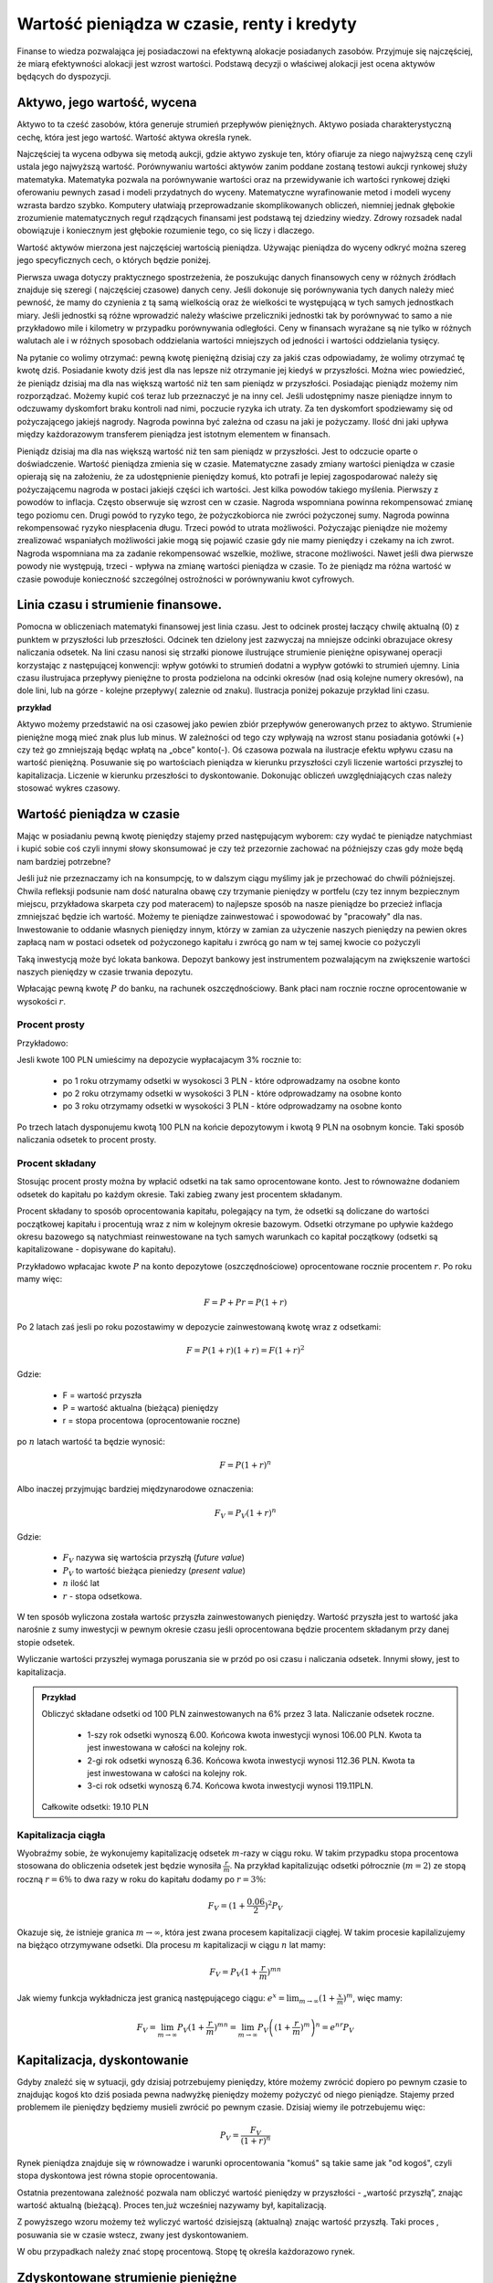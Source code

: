 Wartość pieniądza w czasie, renty i kredyty
===========================================




Finanse to wiedza pozwalająca jej posiadaczowi na efektywną alokacje
posiadanych zasobów. Przyjmuje się najczęściej, że miarą efektywności
alokacji jest wzrost wartości. Podstawą decyzji o właściwej alokacji
jest ocena aktywów będących do dyspozycji.


Aktywo, jego wartość, wycena
----------------------------


Aktywo to ta cześć zasobów, która generuje strumień przepływów
pieniężnych.  Aktywo posiada charakterystyczną cechę, która jest jego
wartość.  Wartość aktywa określa rynek.

Najczęściej ta wycena odbywa się metodą aukcji, gdzie aktywo zyskuje
ten, który ofiaruje za niego najwyższą cenę czyli ustala jego
najwyższą wartość.  Porównywaniu wartości aktywów zanim poddane
zostaną testowi aukcji rynkowej służy matematyka. Matematyka pozwala
na porównywanie wartości oraz na przewidywanie ich wartości rynkowej
dzięki oferowaniu pewnych zasad i modeli przydatnych do
wyceny. Matematyczne wyrafinowanie metod i modeli wyceny wzrasta
bardzo szybko. Komputery ułatwiają przeprowadzanie skomplikowanych
obliczeń, niemniej jednak głębokie zrozumienie matematycznych reguł
rządzących finansami jest podstawą tej dziedziny wiedzy. Zdrowy
rozsadek nadal obowiązuje i koniecznym jest głębokie rozumienie tego,
co się liczy i dlaczego.

Wartość aktywów mierzona jest najczęściej wartością
pieniądza. Używając pieniądza do wyceny odkryć można szereg jego
specyficznych cech, o których będzie poniżej.

Pierwsza uwaga dotyczy praktycznego spostrzeżenia, że poszukując
danych finansowych ceny w różnych źródłach znajduje się szeregi (
najczęściej czasowe) danych ceny.  Jeśli dokonuje się porównywania
tych danych należy mieć pewność, że mamy do czynienia z tą samą
wielkością oraz że wielkości te występującą w tych samych jednostkach
miary. Jeśli jednostki są różne wprowadzić należy właściwe
przeliczniki jednostki tak by porównywać to samo a nie przykładowo
mile i kilometry w przypadku porównywania odległości. Ceny w finansach
wyrażane są nie tylko w różnych walutach ale i w różnych sposobach
oddzielania wartości mniejszych od jedności i wartości oddzielania
tysięcy.


Na pytanie co wolimy otrzymać: pewną kwotę pieniężną dzisiaj czy za
jakiś czas odpowiadamy, że wolimy otrzymać tę kwotę dziś. Posiadanie
kwoty dziś jest dla nas lepsze niż otrzymanie jej kiedyś w
przyszłości. Można wiec powiedzieć, że pieniądz dzisiaj ma dla nas
większą wartość niż ten sam pieniądz w przyszłości.  Posiadając
pieniądz możemy nim rozporządzać. Możemy kupić coś teraz lub
przeznaczyć je na inny cel. Jeśli udostępnimy nasze pieniądze innym to
odczuwamy dyskomfort braku kontroli nad nimi, poczucie ryzyka ich
utraty. Za ten dyskomfort spodziewamy się od pożyczającego jakiejś
nagrody. Nagroda powinna być zależna od czasu na jaki je pożyczamy.
Ilość dni jaki upływa między każdorazowym transferem pieniądza jest
istotnym elementem w finansach.



Pieniądz dzisiaj ma dla nas większą wartość niż ten sam pieniądz w
przyszłości.  Jest to odczucie oparte o doświadczenie. Wartość
pieniądza zmienia się w czasie.  Matematyczne zasady zmiany wartości
pieniądza w czasie opierają się na założeniu, że za udostępnienie
pieniędzy komuś, kto potrafi je lepiej zagospodarować należy się
pożyczającemu nagroda w postaci jakiejś części ich wartości. Jest
kilka powodów takiego myślenia.  Pierwszy z powodów to
inflacja. Często obserwuje się wzrost cen w czasie. Nagroda wspomniana
powinna rekompensować zmianę tego poziomu cen. Drugi powód to ryzyko
tego, że pożyczkobiorca nie zwróci pożyczonej sumy.  Nagroda powinna
rekompensować ryzyko niespłacenia długu. Trzeci powód to utrata
możliwości. Pożyczając pieniądze nie możemy zrealizować wspaniałych
możliwości jakie mogą się pojawić czasie gdy nie mamy pieniędzy i
czekamy na ich zwrot. Nagroda wspomniana ma za zadanie rekompensować
wszelkie, możliwe, stracone możliwości. Nawet jeśli dwa pierwsze
powody nie występują, trzeci - wpływa na zmianę wartości pieniądza w
czasie.  To że pieniądz ma różna wartość w czasie powoduje konieczność
szczególnej ostrożności w porównywaniu kwot cyfrowych.



Linia czasu i strumienie finansowe.
-----------------------------------

Pomocna w obliczeniach matematyki finansowej jest linia czasu. Jest to
odcinek prostej łaczący chwilę aktualną (0) z punktem w przyszłości
lub przeszłości. Odcinek ten dzielony jest zazwyczaj na mniejsze
odcinki obrazujace okresy naliczania odsetek.  Na lini czasu nanosi
się strzałki pionowe ilustrujące strumienie pieniężne opisywanej
operacji korzystając z następującej konwencji: wpływ gotówki to
strumień dodatni a wypływ gotówki to strumień ujemny. Linia czasu
ilustrujaca przepływy pieniężne to prosta podzielona na odcinki
okresów (nad osią kolejne numery okresów), na dole lini, lub na
górze - kolejne przepływy( zaleznie od znaku). Ilustracja poniżej
pokazuje przykład lini czasu.

**przykład**

.. sagecellserver::

 cf = [(0,1.2),(1,2),(2,-1),(3,-1.2)]
 p = Graphics()
 for t,v in cf:
     p += arrow((t,0),(t,v))
 p    


Aktywo możemy przedstawić na osi czasowej jako pewien zbiór przepływów
generowanych przez to aktywo.  Strumienie pieniężne mogą mieć znak
plus lub minus. W zależności od tego czy wpływają na wzrost stanu
posiadania gotówki (+) czy też go zmniejszają będąc wpłatą na „obce”
konto(-).  Oś czasowa pozwala na ilustracje efektu wpływu czasu na
wartość pieniężną. Posuwanie się po wartościach pieniądza w kierunku
przyszłości czyli liczenie wartości przyszłej to
kapitalizacja. Liczenie w kierunku przeszłości to dyskontowanie.
Dokonując obliczeń uwzględniających czas należy stosować wykres
czasowy.



Wartość pieniądza w czasie
--------------------------

Mając w posiadaniu pewną kwotę pieniędzy stajemy przed następującym
wyborem: czy wydać te pieniądze natychmiast i kupić sobie coś czyli
innymi słowy skonsumować je czy też przezornie zachować na późniejszy
czas gdy może będą nam bardziej potrzebne?

Jeśli już nie przeznaczamy ich na konsumpcję, to w dalszym ciągu
myślimy jak je przechować do chwili późniejszej.  Chwila refleksji
podsunie nam dość naturalna obawę czy trzymanie pieniędzy w portfelu
(czy tez innym bezpiecznym miejscu, przykładowa skarpeta czy pod
materacem) to najlepsze sposób na nasze pieniądze bo przecież inflacja
zmniejszać będzie ich wartość. Możemy te pieniądze zainwestować i
spowodować by "pracowały" dla nas. Inwestowanie to oddanie własnych
pieniędzy innym, którzy w zamian za użyczenie naszych pieniędzy na
pewien okres zapłacą nam w postaci odsetek od pożyczonego kapitału i
zwrócą go nam w tej samej kwocie co pożyczyli

Taką inwestycją może być lokata bankowa. Depozyt bankowy jest
instrumentem pozwalającym na zwiększenie wartości naszych pieniędzy w
czasie trwania depozytu.

Wpłacając pewną kwotę :math:`P` do banku, na rachunek
oszczędnościowy. Bank płaci nam rocznie roczne oprocentowanie w
wysokości :math:`r`.



Procent prosty
~~~~~~~~~~~~~~

Przykładowo:

Jesli kwote 100 PLN umieścimy na depozycie wypłacajacym 3% rocznie  to:

 - po 1 roku otrzymamy odsetki w wysokosci 3 PLN - które odprowadzamy
   na osobne konto
 - po 2 roku otrzymamy odsetki w wysokości 3 PLN - które odprowadzamy
   na osobne konto
 - po 3 roku otrzymamy odsetki w wysokości 3 PLN - które odprowadzamy
   na osobne konto

Po trzech latach dysponujemu kwotą 100 PLN na końcie depozytowym i
kwotą 9 PLN na osobnym koncie.  Taki sposób naliczania odsetek to
procent prosty.
 

Procent składany
~~~~~~~~~~~~~~~~

Stosując procent prosty można by wpłacić odsetki na tak samo
oprocentowane konto. Jest to równoważne dodaniem odsetek do kapitału
po każdym okresie. Taki zabieg zwany jest procentem składanym.

Procent składany to sposób oprocentowania kapitału, polegający na tym,
że odsetki są doliczane do wartości początkowej kapitału i procentują
wraz z nim w kolejnym okresie bazowym. Odsetki otrzymane po upływie
każdego okresu bazowego są natychmiast reinwestowane na tych samych
warunkach co kapitał początkowy (odsetki są kapitalizowane -
dopisywane do kapitału).

Przykładowo wpłacajac kwote :math:`P` na konto depozytowe
(oszczędnościowe) oprocentowane rocznie procentem :math:`r`.  Po roku
mamy więc:

.. math::

   F= P + Pr = P (1+r)

Po 2 latach zaś jesli po roku pozostawimy w depozycie zainwestowaną
kwotę wraz z odsetkami:

.. math::
  
   F = P(1+r)(1+r) = F (1+r)^2 


Gdzie:

 - F = wartość przyszła
 - P = wartość aktualna (bieżąca) pieniędzy
 - r = stopa procentowa (oprocentowanie roczne)

po :math:`n` latach wartość ta będzie wynosić:

.. math::

   F = P (1+r)^n

Albo inaczej przyjmując  bardziej międzynarodowe oznaczenia:

.. math::

    F_V=P_V(1+r)^n


Gdzie:

 * :math:`F_V` nazywa się  wartościa przyszłą (*future value*)
 * :math:`P_V` to wartość bieżąca  pieniedzy (*present value*)
 * :math:`n` ilość lat
 * :math:`r` - stopa  odsetkowa.

W ten sposób wyliczona została wartośc przyszła zainwestowanych
pieniędzy.  Wartość przyszła jest to wartość jaka narośnie z sumy
inwestycji w pewnym okresie czasu jeśli oprocentowana będzie procentem
składanym przy danej stopie odsetek.

 
Wyliczanie wartości przyszłej wymaga poruszania sie w przód po osi
czasu i naliczania odsetek. Innymi słowy, jest to kapitalizacja.

.. admonition:: Przykład 

   Obliczyć składane odsetki od 100 PLN zainwestowanych na 6% przez 3
   lata. Naliczanie odsetek roczne.

    - 1-szy rok odsetki wynoszą 6.00. Końcowa kwota inwestycji wynosi
      106.00 PLN. Kwota ta jest inwestowana w całości na kolejny rok.
    - 2-gi rok odsetki wynoszą 6.36. Końcowa kwota inwestycji wynosi
      112.36 PLN. Kwota ta jest inwestowana w całości na kolejny rok.
    - 3-ci rok odsetki wynoszą 6.74. Końcowa kwota inwestycji wynosi
      119.11PLN.

   Całkowite odsetki: 19.10 PLN


Kapitalizacja ciągła
~~~~~~~~~~~~~~~~~~~~

Wyobraźmy sobie, że wykonujemy kapitalizację odsetek :math:`m`-razy w
ciągu roku. W takim przypadku stopa procentowa stosowana do obliczenia
odsetek jest będzie wynosiła :math:`\frac{r}{m}`. Na przykład
kapitalizując odsetki półrocznie (:math:`m=2`) ze stopą roczną
:math:`r=6\%` to dwa razy w roku do kapitału dodamy po :math:`r=3\%`:

.. math:: 
   
   F_V = ( 1 + \frac{0.06}{2} )^2 P_V


Okazuje się, że istnieje granica :math:`m\to\infty`, która jest zwana
procesem kapitalizacji ciągłej. W takim procesie kapilalizujemy na
biężąco otrzymywane odsetki. Dla procesu :math:`m` kapitalizacji w
ciągu :math:`n` lat mamy:


.. math::

   F_V = P_V (1+\frac{r}{m})^{m n}   

Jak wiemy funkcja wykładnicza jest granicą następującego ciągu:
:math:`e^x = \lim_{m\to\infty}(1+\frac{x}{m})^m`, więc mamy:


.. math::

   F_V = \lim_{m\to\infty} P_V (1+\frac{r}{m})^{m n} = \lim_{m\to\infty} P_V \left( (1+\frac{r}{m})^m \right)^n = e^{n r} P_V  







Kapitalizacja, dyskontowanie
----------------------------

Gdyby znaleźć się w sytuacji, gdy dzisiaj potrzebujemy pieniędzy,
które możemy zwrócić dopiero po pewnym czasie to znajdując kogoś kto
dziś posiada pewna nadwyżkę pieniędzy możemy pożyczyć od niego
pieniądze. Stajemy przed problemem ile pieniędzy będziemy musieli
zwrócić po pewnym czasie. Dzisiaj wiemy ile potrzebujemu więc:

.. math::

   P_V= \frac{F_V}{(1+r)^n}


Rynek pieniądza znajduje się w równowadze i warunki oprocentowania
"komuś" są takie same jak "od kogoś", czyli stopa dyskontowa jest
równa stopie oprocentowania.

Ostatnia prezentowana zależność pozwala nam obliczyć wartość pieniędzy
w przyszłości - „wartość przyszłą”, znając wartość aktualną
(bieżącą). Proces ten,już wcześniej nazywamy był, kapitalizacją.

Z powyższego wzoru możemy też wyliczyć wartość dzisiejszą (aktualną)
znając wartość przyszłą. Taki proces , posuwania sie w czasie wstecz, zwany jest dyskontowaniem. 

W obu przypadkach należy znać stopę procentową. Stopę tę określa
każdorazowo rynek.
 






Zdyskontowane strumienie pieniężne
----------------------------------


Jeśli nabywamy jakiś instrument finansowy to instrument ten generuje
przepływy finansowe. Przepływy mogą być

 - wypływem na nabycie instrumentu
 - wpływem do inwestora w postaci odsetek lub dywidendy albo końcowej
   wypłaty pieniężnej (zwrot zaciągniętej pożyczki albo wpływ ze
   sprzedaży akcji)

Ponieważ przepływy są odległe od siebie w czasie ich dzisiejsza
wartość musimy obliczyć uwzględniając wartość pieniądza w czasie.


Dyskontowanie przepływów to wyrażanie ich w pieniądzu z okresu
bieżącego czyli wartości aktualnej.

.. math:: 

   P_V =\sum_{i=1}^n P_V(D_i),


gdzie :math:`PV(D_i)` to wartość zaktualizowana przepływu :math:`D_i`.
W przypadku stałych wartości płatności w czasie wzór ten przybierze
postać:

.. math::  

   P_o=\sum\limits_{i=1}^n\frac{D}{(1+r)^i}







Stopa nominalna i efektywna
---------------------------

Nominalna stopa procentowa oznacza stopę procentową obliczoną przy
zastosowaniu procentu prostego. Natomiast efektywna stopa procentowa
określa rzeczywiste oprocentowanie kapitału wynikające z zastosowania
nominalnej stopy procentowej oraz sposobu kapitalizowania odsetek.

Jeżeli odsetki są kapitalizowane raz do roku, to efektywna roczna
stopa procentowa będzie równa nominalnej rocznej stopie
procentowej. Natomiast jeśli odsetki będą kapitalizowane częściej niż
raz do roku, to efektywna roczna stopa procentowa będzie wyższa niż
nominalna roczna stopa procentowa.

Stopa procentowa w jednym okresie bazowym określona jest wzorem:

.. math::

   r =\frac{r_{NRSP}}{n}

gdzie:

 - :math:`r`- stopa procentowa za jeden okres bazowy,
 - :math:`r_{NRSP}` - nominalna roczna stopa procentowa,
 - :math:`n` - liczba okresów bazowych w roku.

Wzór na efektywną roczną stopę procentową ma postać:

.. math::

   r_{ERSP}={(1+r)^n}-1,

lub też

.. math::

   r_{ERSP}={(1+\frac{r_{NRSP}}{n})^n}-1

gdzie:

 - :math:`r_{ERSP}` - efektywna roczna stopa procentowa,
 - :math:`r_{NRSP}` - nominalna roczna stopa procentowa,
 - :math:`r` - stopa procentowa za jeden okres bazowy,
 - :math:`n` - liczba kapitalizacji w roku (liczba okresów bazowych w roku).

Innymi słowy; Jeśli naliczanie odsetek ma miejsce m razy w roku
i na koniec roku n będzie mn płatności odsetek to

.. math:: 

   F_V=P_V(1+\frac{r}{m})^{nm}

czyli przy jednokrotnym  naliczaniu odsetek w roku  wzrost kapitału w ciągu roku bedzie równy

.. math:: r_w=(1+r)

przy półrocznym naliczaniu;

.. math:: 

   r_{wf}=(1+\frac{r}{2})^2

przy naliczaniu kwartalnym

.. math:: 

   r_w=(1+\frac{r}{4})^4

przy naliczaniu miesięcznym

.. math:: 

   r_w=(1+\frac{r}{12})^{12}

a przy naliczaniu dziennym

.. math::

   r_w=(1+\frac{r}{365})^{365}

gdzie:

 - :math:`r_w` - zannualizowany współczynnik wzrostu kapitału.

Czyli  częstsze naliczanie odsetek jest korzystne dla właściciela depozytu.

W sytuacji gdy liczba okresów bazowych n dąży do nieskończoności mamy
do czynienia z kapitalizacją ciągłą. Wzór na efektywną roczną stopę
procentową przy zastosowaniu ciągłej kapitalizacji odsetek przyjmuje
postać:

.. math::

   r_{ERSPC}=(e^r_{NRSP})-1

gdzie:
 
 - :math:`r_{ERSPC}` - efektywna roczna stopa procentowa przy ciągłej kapitalizacji  odsetek,
 - :math:`r_{NRSP}` - nominalna roczna stopa procentowa,
 - :math:`e` -podstawa logarytmu naturalnego.



.. admonition:: Poeksperymentuj z komputerem!

 Wyobraźmy sobie, że mamy depozyt na kwotę :math:`100` na
 oprocentowaniu na pewną stopę :math:`r`. Zbadaj ile będziemy mieli na
 depozycie środków po np. :math:`4` latach w przypadku:

 - kapitalizacji rocznej,
 - kapitalizacji miesięcznej,
 - kapitalizacji ciągłej.

 Na wykresie kolorem czerwonym zaznaczona jest kapitalizacja ciągła,
 zielone punkty to kapilalizacja roczna. Można też zwiększyć częstość
 kapitalizacji depozytu zmieniąc parametr "liczba kapitalizacji w
 miesiącu". Pod wykresem pokazana jest nominalna wartość końcowego
 kapitału w obu procesach i ich względna różnica.
 
.. sagecellserver::
   :linked: false

   var('x')
   @interact
   def _(years=slider(range(1,30),default=4,label='Lata'),rate=slider(0,100,1,default=27,label='stopa roczna (%)'),N=slider(range(1,30),default=1,label='liczba kapitalizacji w roku')):

	    pkts = [(float(i)/N,100*(1+(rate/(N))/100.)^i) for i in range(years*N+1)]
	    plt = line(pkts,color='green',marker='o')
	    plt += plot(100*exp(x*rate/100.),(x,0,years),color='red')
	    sd,sc = pkts[-1][1],100*exp(years*rate/100.)
	    print sd,sc,round((sc-sd)/((sc+sd)*0.5)*100,2),"%"
	    plt.show(figsize=(6,2))





Sposoby  oceny efektywności  aktywa 
-----------------------------------

Dyskontowanie strumieni pieniężnych pozwala na porównanie różnych
przepływów pieniężnych poprzez sprowadzenie ich do porównania ich
wartości w tym samym punkcie czasu.  Dyskontowanie pozwala na
mierzenie efektywności alokacji.


Wartość bieżąca netto
~~~~~~~~~~~~~~~~~~~~~

Jest to wielkość pozwalająca na ocenę efektywności inwestycji.  W
chwili :math:`t = 0` nabywamy aktywo. Nabycie to ujemny przepływ
finansowy w chwili t=0 często ten przepływ nazywamy kosztem
inwestycji.

Wartość bieżącą netto wyliczamy odejmując od przyszłych wpływów
finansowych dzisiejsze koszty inwestycji np. nabycie instrumentu:

.. math::

   NPV=\sum_{t=1}^n\frac{D_t}{(1+r)^t}-I_0


gdzie:

 * :math:`NPV` - wartość bieżąca netto,
 * :math:`D_t` - przepływy gotówkowe w okresie t,
 * :math:`r` - stopa dyskonta,
 * :math:`I_0` - nakłady początkowe,
 * :math:`t` - kolejne okresy (najczęściej lata) inwestycji

Generalnie wartość bieżąca netto to różnica zdyskontowanych wpływów
(ze znakiem :math:`+`) i wypływów (ze znakiem :math:`-`) finansowych
generowanych przez inwestycje.  

Jeśli NPV jest mniejsze od zera to inwestycja jest niekorzystna.



IRR czyli wewnętrzna stopa zwrotu
~~~~~~~~~~~~~~~~~~~~~~~~~~~~~~~~~

Wartość NPV zależy od stopy procentowej. Wyobraźmy sobie sytuację w
której inwestujemy w pewny biznes środki z kredytu na pięć lat. Biznes
ten przyniesie zysk już za rok - pewnej stałej wartości nominalnej,
tak, że NPV jest dodatnie i wyjdziemy na swoje. Jednak jeśli stopa
procentowa wzrośnie, to może się okazać że kredyt będzie nasz
kosztował więcej niż zysk z inwestycji. W finansach stosuje się
pojęcie wewnętrzej stopy zwrotu (ang. IRR). Z definicji jest to taka
stopa przy której :math:`NVP=0`. Obliczenie IRR sprowadza się
matematycznie do znalezienia miejsca zerowego wielomianu. Jak
rozwiązań :math:`NPV=0` może być wiele, ale w tym przypadku interesuje
nas najmniejsze dodatnie miejsce zerowe. Ponieważ mamy do czynienia z
wielomianem rzędu większego od czterech do rozwiązywania stosujemy
metody przybliżone.


Obliczanie  wartości pieniadza w czasie
---------------------------------------

Poniżej pokazane będą dwa przykłady obliczeń z tego zakresu. Nie
wymagają bardzo użycia bardzo skomplikowanych metod obliczeń ale mają
za zadanie pokazać specyfikę tego rodzaju obliczeń i przydatność w tym
celu komputera oraz wymaganych na wielu egzaminach zawodowych
umiejętności posługiwania sie kalkulatorem finansowym, które to
urządzenie ma wbudowane możliwości liczenia szeregów geometrycznych i
jest niezwykle przydatne w finansach. Warto zapoznać sie z tym
urządzeniem i umieć dokonywać na nim różnych obliczeń.

Zgodnie z komunikatem nr 8 Komisji Egzaminacyjnej dla doradców
inwestycyjnych z dnia 22 lutego 2006 podczas egzaminów na doradców
finansowych mogą być używane jedynie kalkulatory rekomendowane przez
Komisję. Przykładowo kalkulatory finansowe HP 10BII oraz 12C Platinum
zostały dopuszczone do używania podczas egzaminów na doradców
inwestycyjnych.

.. admonition:: Przykład

 Jaka jest wartość aktualna (bieżąca) kwoty 1000 PLN którą otrzymamy
 za 15 lat jeśli dzisiaj oferują nam depozyt na 7% rocznie?
 
 Przewidywana cena samochodu za  siedem lat wynosi  40 000.
 
 a) Ile musisz odkładać  rocznie na konto oprocentowane 10% rocznie  by móc oszczędzić tę kwote przez  te  7 lat?
 
 b) Jeśli masz dzisiaj 15 000 na ten cel, to jaka musi być stopa zwrotu z tej , Twojej, inwestycji by  za 7 lat wyniosła ona   40 000?
 
Na pytania te mozna odpowiedzieć korzystając z  wyliczen matematyki finansowej w zakresie wartości pieniadza w czasie.
Kłopotem moze być wyliczenie sum wyrazów o dość wysokich potęgach, ale od czego jest kalkulator.
Można udzielić odpowiedzi korzystajac z akusza kalkulacyjnego, kodów pokazanych powyżej w Sage oraz wspomnianych kalkulatorów finansowych, gdzie te i podobne zagadnienie wylicza się bardzo prosto wprowadzajac wiadome w postaci danych, a to; stopy procentowej, raty spłaty, ilości spłat, wartości początkowej lub wartości końcowej i wyliczeniu brakującj a szukanej wielkości poprzez naciśnięcie odpowiedniego przycisku. 




Wartość pieniądza w czasie - uwagi podsumowujące
------------------------------------------------

Mówiąc o wartości pieniężnej  należy mieć na uwadze czas dla którego wartość ta jest określana. 
Czas bowiem zmienia wartość pieniędzy.
Uwagi końcowe:

* Porównując wartości pieniężne sprawdzić należy w jakich jednostkach są  podawane.
* Dwie wielkości  wartości pieniężnych mogą być porównywane ( w tym dodawane lub odejmowane) jeśli  dotyczą tego samego momentu czasu.
* Jeśli porównuje się  wartości monetarne w różnych momentach czasowych należy zastosować odpowiednie przeliczniki zwane dyskontowaniem lub kapitalizacją.
* Jeśli mamy dwie wartości monetarne :math:`X` i :math:`Y`, to:

  - Jeśli wartość :math:`X > Y` (lub :math:`X<Y`) w czasie :math:`t_1` to
    jest większa (lub odpowiednio mniejsza) w czasie :math:`t_2`.
  - Jeśli :math:`X =Y` w czasie :math:`t_1` to :math:`X` będzie
    równa :math:`Y` w każdym czasie :math:`t_2`.



Jak obliczyć ilość dni pomiędzy dwoma datami?
---------------------------------------------

Ilość dni jaki upływa między każdorazowym transferem pieniądza jest
istotnym elementem w finansach.

Ilość dni między datami 
~~~~~~~~~~~~~~~~~~~~~~~

Jedną z możliwości jest konwersja daty do ilości dni Juliańskch. Jest
to liczba dni, która upłynęła od 1 stycznia roku 4713 p.n.e., według
kalendarza juliańskiego. Metoda i algorytm jest opisana na stronach
Wikipedii: `Data Juliańska
<https://pl.wikipedia.org/wiki/Data_julia%C5%84ska>`_.



Większość systemów komputerowych ma wbudowaną funkcję pozwalającą na
obliczanie ilości dni pomiędzy dwoma datami. Na przykład w języku
python można wykorzystać moduł datetime w następujący sposób: 


.. sagecellserver::

   from datetime import date
   data1,data2 = (1980,10,31), (1989,5,1)
   print date(*data2)-date(*data1)

   


Wyliczmy jeszcze ile mamy dni pracujących począwszy od 1 października 2014 do
17 lutego 2015 - czyli w semestrze zimowym: 


.. sagecellserver::

    from datetime import date,timedelta
    data1,data2 = (2014,10,1), (2015,2,17)

    d = date(*data1)
    c=0

    while d<=date(*data2):
        if  d.weekday()<5:
            print d,d.strftime("%A")
        d += timedelta(days=int(1))
        c+=1
    print c


Ilość dni pracujących - dni roboczych ma istotne znaczenie dla różnych
obliczeń na rynkach finansowych. Dlatego umiejętność takich obliczeń
jest bardzo istotna.  Przy takich obliczeniach należy pamiętać o
różnych kulturach i różnych dniach świątecznych obowiązujących na
świecie jeśli nasze rozliczenia dotyczą różnych krajów.  Dla obliczeń
instrumentów finansowych przyjmuje się różne ilości dni w
roku. Długość roku kalendarzowego wymosi 365/366 dni. Taki rok
charakteryzuje pewne instrumenty szczególnie popularne na rynku
brytyjskim. Rok o długości 360 dni - to tzw. rok obrotowy
(:math:`12\times30` dni). Taka miara roku popularna jest na rynku
amerykańskim. Instrument finansowy posiada w swym opisie informacje
jaki format dni w roku jest stosowny dla tego instrumentu.


.. admonition:: Poeksperymentuj z komputerem!

   Ile wtorków będzie w tym semestrze?

.. sagecellserver::

   print "liczba wtorków:"


Standardy liczenia dni w praktyce finansowej
~~~~~~~~~~~~~~~~~~~~~~~~~~~~~~~~~~~~~~~~~~~~


W matematyce finansowej spotkać można kilka standardów na określanie
odległości w czasie.

1.  Dokładna liczba dni Przyjmuje się, że rok liczy 365/366 dni a
    ilość dni liczy sie przykładowo tak ja w powyżej pokazano. Każdy
    miesiąc ma tyle dni ile przewiduje kalendarz. Ilość lat określa
    się dzieląc ilość dni między datami przez ilość dni w roku.
2.  Zasada równych miesięcy. Według tej zasady rok liczy 360 dni i dzieli
    się na 12 miesięcy po 30 dni. Tzn. w lutym jest data 29luty oraz
    30luty.  A 31 nie występuje w żadnym miesiącu.  Zasada ta
    stosowana jest w 3 wersjach:
   
    A. Metoda Europejska - 12 miesięcy po 30 dni. 360 dni w roku.
       Metoda czasem nazywana 30/360.  W tej konwencji liczone są
       renty i spłaty kredytów większości kalkulatorów.  Stosuje się
       tą metodę do szybkich przybliżeń w matematyce finansowej.

    B. Dokładna liczba dni w miesiącach - rok 360 dni. Wylicza się
       prawdziwą ilość dni między datami (tak jak w przypadku
       kalendarza juliańskiego). Stosowanie tej metody zwanej czasami
       metodą bankową powoduje to, że kredytobiorca powinien płacić
       odsetki od rzeczywistych dni w miesiącu. Innymi słowy powinien
       zapłacić za dodatkowe 5 lub 6 dni w roku w porównaniu do metody
       30/360. Czyli stopa oprocentowania rocznego kredytu praktycznie
       dla niego wyniesie:
       :math:`r=\frac{365}{360}r' =20.28\%`, gdzie
       :math:`r'` - stopa określona dla kredytu
    C. Metoda stosowana na rynku amerykańskim (NASD) to 12 miesięcy po
       30 dni każdy.
       http://www.hsbcnet.com/gbm/attachments/standalone/2006-isda-definitions.pdf
       Zasady poprawek do daty aktualnej dla instrumentów
       naliczających odsetki na koniec kalendarzowego miesiąca. Może
       być potrzebne stosowanie kilku poprawek. Stosuje się je w
       następującej kolejności:

          * Jeśli data1 przypada na ostatni dzień miesiąca lutego i
            data2 przypada też na ostatni dzień miesiąca lutego
            (innego roku) to zmienia się datę2 na 30.
          * Jeśli data1 przypada na ostatni dzień lutego to zmieniamy
            ją na 30.
          * Jeśli data 2 przypada na 31 i data 1 przypada na 30 to
            zmieni się datę 2 na 30.
          * Jeśli data1  przypada na 31 to zmienia się ją na 30.

Należy pamiętać, że pewne instrumenty finansowe rozliczane są w
tygodniach. Przykładowo bony skarbowe. W tym przypadku rok ma 52
tygodnie i dzieli się na 4 kwartały po 13 tygodni. Tydzień to 7 dni.

Instrumenty finansowe mają bardzo interesujące zasady naliczania czasu
i zawsze należy zaznajomić się regulacjami przyjętymi dla danego
instrumentu finansowego.  Sprawę dodatkowo komplikują różne standardy
używane na świecie.


Renty i kredyty
---------------

Renty
~~~~~

Renta to jest ciąg płatności. Zazwyczaj płatności występują
regularnie (równe okresy) i zazwyczaj w równej wielkości. Źródłem
takich strumieni finansowych mogą być np;, obligacje (płatności
kuponowe), opłaty czynszowe wpływające za wynajem lokalu, akcje
wypłacające regularnie dywidendę, odsetki od lokat terminowych etc. .

Wielkości charakterystyczne dla rent to :
Wielkość płatności, odstęp czasowy między płatnościami, moment płatności, sposób naliczania odsetek, otoczenie stopy procentowej  i ilość rat .

Renta wieczysta
+++++++++++++++

Renta wieczysta to nieskończony ciąg, równookresowych i równych
płatności. Rozpoczęcie analizy przypadku rent od takiego modelu
spowodowane jest jego znaczącym miejscem w matematyce
finansowej. Niech renta ta to ciąg płatności C. Płatności są płacone
na koniec kolejnych okresów, czyli pierwszy strumień pojawia się w
okresie1.  Wartość bieżącą tego ciągu płatności w punkcie t = 0
policzyć można dyskontując płatności do chwili t = 0 w następujący
sposób:

.. math::

  PV = \frac {C}{(1+r)}+\frac{C}{(1+r)^2} + \frac{C}{(1+r)^3}+ ... \frac{C}{(1+r)^n} +  ...

Jeśli obie strony pomnożymy przez :math:`(1+r)`, otrzymamy:

.. math::

   PV(1+r) = \ C + \frac {C}{(1+r)}+\frac{C}{(1+r)^2} + \frac{C}{(1+r)^3}+ ... \frac{C}{(1+r)^	n} + ...


Po prawej stronie równania wyrazy występujące po :math:`C` to
nieskończony szereg płatności jak w wyjściowym równaniu czyli ta cześć
sumy to :math:`PV`

Czyli

.. math::

   PV(1+r) =  C + PV 

Stąd 

.. math::

  PV= \frac{C}{r} 


Wartość bieżąca takiego instrument to cena tegoż instrument zwana też
wartością godziwą.

 - :math:`PV` - to tyle ile jest warty taki  instrument

Wzór prosty i łatwy do zapamiętania ale pojawia sie pytanie czy jest
to tylko model teoretyczny czy takie instrumenty istnieją. Takie
obligacje, zwana konsolami wyemitował rząd brytyjski na potrzeby
finansowania wojny z Napoleonem Bonaparte i spłaca je do dziś i
zamierza to robić do końca swego istnienia. Korporacja Disneya
wyemitowała obligacje stuletnie. Można policzyć wartość tej obligacji
i porównać go z wartością konsoli aby przekonać się jak dobrze
obligacje Disneya przybliżają obligacje wieczystą.  


Zastosowanie renty do określenia wartości godziwej akcji czyli renta wieczysta o rosnącej racie
+++++++++++++++++++++++++++++++++++++++++++++++++++++++++++++++++++++++++++++++++++++++++++++++

Zanim zostanie opisane zachowanie się aktywa zwanego akcją czyli
instrumentu własnościowego rozważyć należ przypadek jak wycenić rentę
wieczystą, której wartość raty w czasie będzie wzrastała. Wzrost
następuje co okres o g %. Innymi słowy:
w po okresie 1 rata jest
równa C,
po okresie 2 rata to :math:`\frac{C}{(1+g)}` 
a po okresi 3 rata jest równa :math:`\frac{C}{(1+g)^2}` etc.

Wartość bieżąca czyli cena będzie równa sumie zdyskontowanych rat:

.. math::

   PV = \frac{C}{1+r}+\frac{C(1+g)}{(1+r)^2} + \frac{C(1+g)^2}{(1+r)^2}+...\frac{C(1+g)^n-1}{(1+r)^n} + ...

Mnożąc obie strony równania przez :math:`\frac{1+r}{1+g}` postępując
podobnie jak w przypadku renty wieczystej otrzymujemy: 

.. math::

   PV \frac{1+r}{1+g} = \frac{C}{1+g} + PV \frac{1+r}{1+g}

Po prostych przeliczeniach algebraicznych otrzymujemy: 

.. math::

   PV= \frac{C}{r-g}

Gdzie g<r.

Wycena  akcji w oparciu o wartość wypłacanej dywidendy
++++++++++++++++++++++++++++++++++++++++++++++++++++++


Zastosowanie powyższego rozumowania do wyceny wartości akcji samo się
narzuca. Akcja to instrument właścicielski dający właścicielowi prawo
do udziału w majątku emitenta akcji,  w tym prawo do
dywidendy. Dywidenda to udział w zysku.  Należy pamiętać, że jeśli
akcje kupujemy na nieznany okres to należy traktować spółkę jako
źródło dywidendy na okres nieskończony. Spółka bowiem nie ma
zdefiniowanego czasu życia. Raczej należy myślec tu o czasie
nieskończonym a nie o skończonym ciągu rat.  Jeśli tak to w tym
przypadku :math:`n\to\infty` to dla skończonej ceny w
nieskończoności Otrzymujemy 

.. math:: 

   PV=\sum\limits_{i=1}^n\frac{Ci_i }{(1+r)^i} 


Model powyższy określania ceny godziwej akcji jest zwany modelem
dyskontowanej dywidendy.  Należy podkreślić w tym miejscu kilka
aspektów stosowania modeli. Pierwszy aspekt, należy pamiętać, ze jest
to model. Założenie nieskończonego życia spółki powoduje, ze wycenę
dzisiejszej wartości spółki nie wymaga znajomości przyszłej ceny
akcji. Model ten wskazuje, że w cenie aktualnej akcji są „zawarte”
nieskończony ciąg przyszłych dywidend.

Jeśli weźmie się do analizy zyski firmy to uwaga, że
firma niezwykle rzadko przeznacza cały zysk na dywidendę jest
niezwykle trafną uwagą. Konsekwencją takiego myślenia jest, to, że cena
wyliczona z dywidend, które zazwyczaj są mniejsze niż zyski firmy
może dać wartość mniejszą niż w oparciu o wzrost zysków. Ale dla tego
modelu przyjmuje się jeszcze jedno założenie- jeśli zyski firmy
rosną, to dywidenda też powinna rosnąć w tym samym tempie.

Przypadek stałego wzrostu. Wzrost zerowy dywidendy
++++++++++++++++++++++++++++++++++++++++++++++++++

Załóżmy, że spółka płaci stała dywidendę nie ma szans na jej wzrost w
rozsądnej przyszłości.  Czyli:
 
.. math::

  D_1 >   = D_2   = ... = D_i

Gdzie :math:`D_i` to i-ta dywidenda.

Jeśli ma stała wartość :math:`C`, to stały strumień pieniądza
generowany przez wypłatę dywidend do nieskończoności jako sumy szeregu
nieskończonego daje wynik:

.. math::

   P_o = \frac {C}{r}

Czyli mamy przypadek renty wieczystej.


Innymi słowy cena akcji jest równa wartości wieczystej dywidendy
dzielonej przez stopę dyskontową. Jeśli stopa dyskontowa jest stopą
rynkową dyskonta (właściwą dla ryzyka inwestycji w tą akcje) to tak
uzyskana cena jest ceną rynkową. Chociaż liczba firm wypłacających w
nieskończoność stałą dywidendę jest praktycznie raczej niewielka, to
ten model jest przydatny do wyceny jeśli aktualnie wypłacane dywidendy
nie zmieniają się od pewnego czasu. Z pewnością równanie takie można
stosować dla wyceny akcji uprzywilejowanych (co do wielkości wypłaty
dywidendy).  

Stały wzrost dywidendy. Wzrost większy od zera
++++++++++++++++++++++++++++++++++++++++++++++

Przyjmujemy, że dywidenda wzrasta z roku na rok o czynnik g.

Cena z modelu dyskontowego dywidendy jest

.. math::

   P_o=\sum_{i=1}^n\frac{D_i}{(1+r)^i}


Jeśli wzrost dywidendy jest stały możemy kolejne dywidendy zapisać
korzystając z dywidendy okresu poprzedniego i czynnika wzrostu
 
.. math::

   D_1 = D_0(1+g) 

Gdzie

  G -  jest procentowym wzrostem dywidendy (zysków)  W kolejnym roku

.. math::

  D_2=(D_1 )(1+g)

Czyli:

.. math::

  D_2=(D_0 )(1+g)^2 

Dla  i-tego roku

.. math::

  D_i=(D_0 )(1+g)^i

Wstawiając tak wyliczoną i-tą dywidende do wzoru na cene akcji w
modelu dyskontowania dywidendy otrzymamy tosamo co dla wzrostu renty
wieczystej o czynnik g:

.. math::

   PV = P_0 = \frac{C}{r-g}


To ostatnie równanie jest zwane równaniem modelu Gordona i jest
najczęściej stosowanym równaniem dla dywidendowej wyceny akcji
spółki. Nazwa równanie Gordona jest przyjęte w literaturze mimo, kilka
lat wcześniej równoważny model została zaprezentowany przez
J.B.Williams’a w „Theory of Investment Value”( Cambridge, MA: Harvard
University Press, 1938).

Na pytanie co w przypadku gdy g jest większe od r???  odsyłamy do
rozważań przedstawionych w pozycjach : Ramesh Rao „Financial
Management” –Uniwersity of TexasSoth Western College Publishing1995i
lub R.A.Brealey, S.T.Myers-„ Priciple of corporate Finance” McGraw
HillComp-1996.



Renta dla skończonej ilości okresów
+++++++++++++++++++++++++++++++++++


Jeśli mamy do czynienia ze skończona liczbą rat to wartość
aktualną takiego szeregu możemy policzyć.  Możemy postąpić na przykład w 
taki sposób: Kupujemy rentę wieczystą a po n okresach jej posiadania
sprzedajemy ją na rynku. Tak więc z nieskończonego ciągu rat
wybraliśmy dla siebie wartość skończonego szeregu
rat. Przeprowadziliśmy operacje kupna nieskończonego ciągu rat i jego
sprzedaży po n okresach. Jak jest wartość transakcji?  Kupiliśmy rentę
wieczystą za cenę: 

.. math::

   P_o =PV= \frac {C}{r}

A następnie sprzedaliśmy po czasie n okresów rentę wieczystą za którą
dostaliśmy taką cenę jak jest warta renta wieczysta czyli:
:math:`P_o
= \frac{C}{r}`.
Tylko, że dostaliśmy tę cenę po n okresach. Jej
wartość bieżąca to :

.. math:: 

   P_o=PV=\frac{C/r }{(1+r)^n}


Czyli cena transakcji, która jest wartością skończonego szeregu
płatności to: 

.. math::

   P_0=PV=\frac {C}{r}-\frac{C/r }{(1+r)^n}

Albo inaczej: 

.. math::
   :label: PV1
 
   P_0=PV=\frac {C}{r}\left(1-\frac{1 }{(1+r)^n}\right)


A ten wzór opisuje  kredyt wzięty dzisiaj o wartości bieżącej sumy n spłat płaconych w przyszłości w kolejnych okresach.

Renta płatna  na początku okresów
+++++++++++++++++++++++++++++++++

.. todo MK z sage teoria procentu 

Może być taka sytuacja, że płatności nie występują na końcu okresu ale
na jego początku. Innymi słowy w chwili t=o następuje płatność za
okres1 a w chwili =2 płatność za okres 1. Czyli wartość przyszła jest
kapitalizowana o jeden okres więcej czyli:

.. math:: 

   FV_2=FV_1 (1+r)

Gdzie :math:`FV_{2}` to wartość przyszła płatności na początku okresu
a :math:`FV_{2}` to wartość ptrzyszła płatności na końcu okresu.
Wzory na wartość bieżąca można prosto wyliczyć podobnie.  Wyliczenia
wydaja się intuicyjnie proste bo następuje przesuniecie płatności o
jeden okres

Kredyty
~~~~~~~

Wyliczenia wartości aktualnej przyszłych, równych strumienie
pieniężnych, tak jak w przypadku renty, może zostać zastosowane do
wyliczenia spłaty kredytu.  Kredyt bowiem to kwota pieniędzy
otrzymywana dzisiaj od kredytodawcy i spłacana w przyszłości
najczęściej w równych odstępach czasu. Spłata kredytu określona przez zasady
renty to spłata równymi ratami okresowymi (przykładowo płaconymi co
miesiąc).  Z wyliczeń dotyczących renty wynika, że:

.. math::

   PV = PMT \frac{1-\frac{1}{(1+r)^n}}{r}

Gdzie:
   - PV - wartość aktualna (bieżąca)
   - PMT - płatność regularna, okresowa, rata.
   - R -  stopa procentowa
   
Oznaczenie PMT użyte zostało, gdyż jest to światowy standard, używany
we wszelkich kalkulatoprach finansowych. Wcześniej ta wielkośc była
nazywana C (patrz wzór :eq:`PV1`).  Proste matematyczne przekształcenie wzoru pozwala
obliczyć wartość raty spłaty kredytu w tym sposobie spłacania.

.. math::

   PMT  = \frac{\mathrm{PV}\; r}{1-(1+r)^{-n}}


Innym sposobem spłacania kredytu, stosowanym przez banki, jest sposób
spłacania równymi ratami kapitałowymi.  W tym sposobie wysokość
okresowej raty spłacania kredytu obliczana jest w następujący sposób:
Wielkość pożyczonej kwoty jest dzielona przez ilość okresów
spłaty. Otrzyma w ten sposób wielkość rata kapitałowa. Kapitał
pożyczony w ramach kredytu jest spłacany równymi ratami
kapitałowymi. Do tej raty należy doliczyć koszty pieniądza czasie
czyli koszt odsetek od pożyczonego (a nie zwróconego jeszcze)
kapitału.  Wielkość raty spłaty na koniec każdego kresu określona jest
jako suma raty kapitałowej i wartość czasowa odsetek od niespłaconego
kapitału.  Obrazuje to poniższy wzór:

.. TODO!!!! z sage !

.. math::

   dj = \frac{P}{N} + Odj
   
   

gdzie :
 - dj- rata spłaty kredytu
 - P/N- rata kapitałowa (P – kwota pożyczona, N ilość okresów spłaty)
 - Odj- odsetki od niespłaconego kapitału.

część odsetkowa = kwota kredytu pozostała do spłaty razy oprocentowanie w skali roku/ilość rat w roku
Sumaryczna wielkość raty spłaty kredytu składająca się z raty kapitałowej i odsetek jest wielkością malejącą w czasie spłaty gdyż  wielkość odsetek  maleje.
Porównanie spłaty kredytów  omówionymi metodami pokazują  przeliczenia  poniżej: 





.. sagecellserver::
   :linked: false

   K = 1000.0
   r = 0.2
   N = 5
   Kt=[["winny","rata","odsetki","rata kapitalowa"],[K,0.,0.,0.]]
   PMT = Kt[-1][0]/sum( [1/(1+r)^i for i in range(1,N+1)] )
   for i in range(1,N+1):
       kredyt = Kt[-1][0]
       odsetki = kredyt*r
       rata_kapitalowa = PMT - odsetki
       Kt.append( [kredyt+odsetki - PMT, PMT, odsetki, PMT-odsetki])
   table(Kt) 


.. sagecellserver::
   :linked: false
   
   K = 1000.0
   r = 0.2
   N = 5
   Kt=[["winny","rata","odsetki","rata kapitalowa"],[K,0.,0.,0.]]
   for i in range(1,N+1):
      kredyt = Kt[-1][0]
      odsetki = kredyt*r
      rata_kapitalowa = 200
      PMT = rata_kapitalowa + odsetki

      Kt.append( [kredyt+odsetki - PMT, PMT, odsetki, PMT-odsetki])
   table(Kt)
   
Porównując  powyższe harmonogramy spłat kredytu dwoma sposobami należy pamiętać, że z punktu matematyki finansowej i wartości pieniądza w czasie te dwa rodzaje spłaty są sobie równe.  Czyli koszt kredytu jest prawie taki sam, niezależnie, czy wybierzemy formę spłat równych, czy malejących. Nie mniej jednak raty płacone nie są sobie równe i pojawia się pytanie który sposób jest (??) lepszy?

Rozważmy porównanie w sytuacji  stałej stopy procentowej w czasie spłacania kredytu. Ponadto z punktu czysto praktycznego przyjmijmy, że kredyt spłacany jest w ratach miesięcznych.

Gdy wybierzemy spłaty równe, to, przez cały okres spłaty kredytu comiesięczne wpłaty do banku będą takie same. Część kapitałowa raty systematycznie rośnie w ciągu całego okresu spłaty, zaś część odsetkowa sukcesywnie maleje. Początkowo większą część spłaty stanowią więc odsetki, a bardzo niewielką - kapitał. Proporcje te zmieniają się w miarę dokonywania kolejnych spłat. Pod koniec okresu spłaty pojedyncza rata zawiera już głównie część kapitałową.

Przy stałym oprocentowaniu wysokość rat równych przez cały czas jest taka sama.

Spłaty malejące, jak zresztą sama nazwa wskazuje, z każdym kolejnym miesiącem są coraz niższe. W każdej spłacie spłacana jest równa część pożyczonego kapitału, natomiast coraz mniejsze odsetki. Wynika to z prostej zależności - malejący stan zadłużenia to stale mniejsza suma, od której naliczane są odsetki.
Sumując arytmetycznie odsetki, widać, że ich suma w przypadku spłat malejących jest mniejsza  niż analogiczna suma w przypadku spłat równych.
Natomiast spłaty w okresie początkowym są wyższe niż w przypadku spłat równych.  
Metoda  malejących spłat jest bardziej uciążliwa dla budżetu kredytobiorcy i wymaga  posiadania większych „rezerw” na początku okresu spłat. Metoda stałych spłat jest równym obciążeniem  czasie całej spłaty kredytu i jest łatwiejsza do oceny czy kredytobiorca jest w stanie spłacać kredyt.

Tak więc wybór metody spłaty kredytu zależy głównie od sytuacji finansowej kredytobiorcy.  
 
 
   
   
   
   
   
		    



.. NOWY ROZDZIAL!


Depozyt na rynku pieniężnym
---------------------------

Depozyty rynku pieniężnego to instrumenty stałego oprocentowania,
które to kontrakty są zawierane na określony okres czasu i nie mogą być likwidowane
przed terminem zapadalności.

Ponieważ są instrumentami rynku pieniężnego ich okres do zapadalności
jest mniejszy od jednego roku. Powoduje to potrzebę przeliczania
rocznej stopy procentownia na okresy mniejsze od roku.  Sumę odsetek
na koniec okresu depozytu wyliczyc można ze wzoru:

 .. math:: 

    R = D d \frac{n}{360}

Gdzie:

 * R = suma odsetek
 * D = wartość depozytu
 * d = oprocentowanie depozytu (annualizowane)
 * n = ilość dni pomiędzy początkiem okresu depozytu a jego zapadalnością 


Należy zwrócić uwagę,ze przyjęto tutaj standard roku liczącego 360
dni.  Gdyby standard był inny (a jest to częsty przypadek) należy
uwzględniać inną wartość dni w roku.  Efektywną stopę zwrotu na
depozycie można wyliczyć ze wzoru na wartość pieniądza w czasie.



Instrumenty dyskontowe
----------------------

Są to typowe instrumenty rynku pieniężnego wyceniane na zasadzie
dyskonta tzn. są handlowane z dyskontem w stosunku do wartości
nominalnej. Jak już to było wykazane, ich cena aktualna jest równa

.. math::

   P =\frac{FV}{(1+Y \frac{DDW}{360})}

gdzie:

 - P - cena rynkowa

 - FV - wartość nominalna
 
 - Y - rentowność

 - DDW - ilość dni do wykupu,

Przyjęto standard roku liczącego 360 dni- standard dla Bonów
Skarbowych na polskim rynku.


Wycena obligacji
---------------- 

Obligacja jest to papier wartościowy (instrument finansowy),
stwierdzający zaciągnięcie przez emitenta obligacji długu wobec
posiadacza obligacji - zwanego obligatariuszem i zawierający
zobowiązanie, wobec obligatariusza do wykupu obligacji - jako zwrotu
zaciągniętego długu oraz wypłacenia odsetek za korzystanie z
użyczonych pieniędzy oraz terminowość wypłat. Odsetki mogą być
wypłacane w określonych momentach (tzw. kupony) lub w postaci dyskonta
w momencie emisji (obligacja zerokuponowa). Innymi słowy jest to
dokument potwierdzający zaciągnięcie długu i zobowiązanie do jego
spłacenia.

Dlaczego emitent wybrał taki sposób pozyskania kapitałów na
finansowanie swych projektów?  Dlaczego nie zaciągnął kredytu
bankowego?  Pytania te wskazują na podstawowe różnice w sposobie
finansowania przy pomocy rynku kapitałowego a rynku usług bankowych.

Pierwsza różnica uniknięcia pośrednictwa banków wykorzystując obszar
marży bankowej dla korzyści uczestników rynku. Banki oferują depozyty
dla klientów (płacąc im w zamian odsetki) by mieć środki na udzielanie
kredytów. Marża banku to różnica oprocentowania między oprocentowaniem
depozytów a oprocentowaniem kredytów. Emitent obligacji chce uzyskać
niższe oprocentowane kredytu oferując dla uczestników rynku wyższe
oprocentowanie niż oprocentowanie depozytów bankowych (szansa dla
obligatariuszy) ale uzyskując dla siebie niższe oprocentowanie niż w
przypadku oprocentowania kredytów bankowych (korzyść emitenta).

Druga różnica wiąże się kształtem strumieni przepływów środków
pieniężnych w obu przypadkach. Typowy kredyt polega na początkowym
transferze kapitału od banku do kredytobiorcy i kolejnych regularnych
(najczęściej) spłatach części kapitału wraz z odsetkami od
niezwróconego do tego momentu kapitału.  W przypadku obligacji
(najczęściej) w chwili początkowej następuje przepływ środków od
obligatoriusza do emitenta, następnie w równych czasowych okresach
emitent płaci odsetki od pożyczonego kapitału. Wraz ze spłatą
ostatniej kwoty odsetek emitent spłaca całą kwotę, którą jest dłużny
obligatariuszom.

Trzecia różnica to korzyść z tego, że obligacja jest papierem
wartościowym będącym w obrocie. Właściciel obligacji, jeśli
potrzebuje gotówki nie musi czekać na spłatę przez emitenta ale może
uzyskać środki pieniężne sprzedając obligacje na rynku komuś innemu.

Cechy charakterystyczne określające obligacje:

 * wartość nominalna - jest to wartość zaciągniętego długu, od której
   nalicza się odsetki i która jest płacona w momencie wykupu przez
   emitenta posiadaczowi obligacji;
 * termin wykupu - jest to termin, w którym obligatariusz otrzymuje od
   emitenta kwotę równą wartości nominalnej; w terminie wykupu
   obligacja podlega wykupowi;
 * oprocentowanie - stopa procentowa określająca wielkość odsetek
   wypłaconych obligatariuszowi;
 * terminy płacenia odsetek, - czyli częstotliwość wypłat
   odsetek. Przykładowo: raz na rok, raz na pól roku, kwartalnie.
 * cena emisyjna - to cena, po której obligacja jest sprzedawana jej
   pierwszemu posiadaczowi w momencie emisji. Cena ta może być zarówno
   niższa jak i wyższa od ceny nominalnej. Decyzja emitenta zależy w
   tym przypadku do przewidywanego zainteresowania i oprocentowania
   obligacji.

W charakterystycznych cechach obligacji wymienione zostały dwie cechy
związana z wartością obligacją. Były to cena (wartość) nominalna i
cena emisyjna. W rynkowym obrocie obligacjami używa się jeszcze
terminów ceny rynkowej i rozliczeniowej. ''Cena rynkowa'' (kurs
giełdowy), jest ustalana na codziennych sesjach giełdowych, jako
wypadkowa popytu i podaży. Oczywiście dotyczy to obligacji
dopuszczonych do obrotu publicznego i notowanych na
giełdzie. Określana jest w procentach wartości nominalnej. Nie
jest to jednak faktycznie ta cena, jaką faktycznie płaci kupujący i
otrzymuje sprzedający obligacje, ponieważ nie uwzględnia narosłych
odsetek przypadających w danym dniu. ''Cena rozliczeniowa'', czyli
cena giełdowa powiększona o narosłe odsetki, to rzeczywista kwota
transakcyjna, jaką płaci kupujący i otrzymuje sprzedający
obligacje. Aby ją obliczyć, należy po prostu dodać do ceny rynkowej
należne w tym dniu odsetki. Wartość obligacji na rynku (a zatem jej
cena), jak zostało wcześniej wspomniane, kształtuje się w wyniku
popytu i podaży, które z kolei zależą od różnych
czynników. Najważniejszym czynnikiem kształtującym wartość obligacji
jest poziom stóp procentowych.

Inwestorzy często dokonują wyceny obligacji. Wycena obligacji polega
na określaniu tzw. "godziwej ceny obligacji" (fair price), która
powinna odzwierciedlać wartość obligacji. Najczęściej stosowaną metodą
przy wycenie jest metoda dochodowa, inaczej zwana metodą
zdyskontowanych przepływów pieniężnych.

Wycena obligacji - polecana literatura poszerzająca, objaśniająca ten
rozdział to: Joanna Place- "Basic Bond Analysis"- Handbook in Central
banking- nr.20- Bank of England,2000; raz pozycja autorstwa Jerzego
Dzieży - 'Instrumenty stałego dochodu- AGH- dostepne w sieci Internet,
oraz David Blake - Financial Market Analysis- McGraw- Hill.

Cena godziwa (fair price)
-------------------------

Instrument ten generuje zdefiniowane strumienie pieniężne w
czasie. Inwestor kupuje te strumienie oceniając ich wartość dla
siebie. Jeśli mamy obligację, której emitent zobowiązuje się do
płacenia odsetek regularnie raz do roku i zamierza zwrócić zaciągnięte
zobowiązanie (wartość nominalną) w chwili wykupu, na koniec życia
zobowiązania, to godziwa cena dla inwestora takiego instrumentu jest
wynikiem zdyskontowanej wartości bieżącej przepływów pieniężnych
generowanych przez takie zobowiązanie. Stopa dyskontowa jest określana
przez rynek.

.. math::

  P_o=\sum\limits_{i=1}^n\frac{C}{(1+r)^i} +\frac{P_N}{(1+r)^n},

gdzie

 - :math:`C` - odsetki (ang. coupon)
 - :math:`P_o` - wartość obligacji
 - :math:`P_n` - wartość nominalna
 - :math:`r` - stopa dyskontowa

.. admonition:: Przykład (obligacja ze stałym kuponem)

   Jaka jest wartość obligacji o terminie wykupu przypadającym za dwa
   lata. Wartość nominalna tej obligacji wynosi 100, oprocentowanie
   6%, odsetki płacone są, co rok. Wymagana stopa dochodu określona
   przez inwestora wynosi 7% w skali roku.

   Po podstawieniu do wzoru otrzymujemy:

   :math:`\ P_o=\frac{6}{(1+0,07)^1} +\frac{106}{(1+0,07)^2}.` 

   W naszym przypadku:

   :math:`C=0,06x100 = 0,06`

   :math:`R = 7\% = 0,07.`

   Wartość nominalna wynosi 100 czyli w 2 roku nastąpi wpływ
   :math:`\frac{100+6}{(1+0,07)^2}`

   Dla naszego inwestora wartość tej obligacji wynosi 98, 2 jednostek
   pieniężnych.

Cena godziwa dla obligacji wieczystych
--------------------------------------

Obligacje wieczyste zwane konsolami nie są nigdy wykupywane, a ich
posiadacz otrzymuje nieskończony strumień odsetek, zwany rentą
wieczystą. W tym przypadku :math:`n\to\infty`.

Więc cena godziwa:

.. math::

    P_o = \frac {C}{r}
    
jest to sumą szeregu geometrycznego. 

... admonition:: 

 Pierwsze tego typu obligacje wyemitował rząd brytyjski by finansować
 nimi działania wojenne przeciw Napoleonowi Bonaparte.



Obligacja  zerokuponowa
-----------------------

Obligacje zerokuponowe to typowe instrumenty dyskontowe. Ich cena jest
wyznaczana poprzez dyskontowanie ich wartości nominalnej do dnia
wyceny. Wzór stosowany dotychczas do wyceny obligacji przybierze
postać:

.. math::

   P_o=\sum\limits_{i=1}^n\frac{C}{(1+r)^i} +\frac{P_N}{(1+r)^n}= \sum\limits_{i=1}^n\frac{0}{(1+r)^i} +\frac{P_N}{(1+r)^n}\ = \frac{P_N}{(1+r)^n}



Podany wyżej wzór dotyczy obligacji wypłacającej kupon jeden raz na
rok. Dla większej ilości okresów odsetkowych aby obliczyć wartość
obligacji należy zdyskontować strumienie pieniężne, jakie generuje do
czasu wykupu.

Jej wartość można wyrazić  następująco:


.. math::

   P_o=\sum\limits_{i=1}^n\frac{C_i/m}{(1+r/m)^i} +\frac{P_N}{(1+r/m)^n}


Gdzie:

 - :math:`m` - liczba płatności odsetkowych w roku
 - :math:`n` - to liczba okresów odsetkowych w roku,  :math:`n=mT`
 - :math:`T` -  długość życia obligacji w latach
 - :math:`P_n` - wartość nominalna obligacji.
 - :math:`C_i` - wysokość kuponu w i-tym okresie odsetkowym.
 - :math:`i` - i-ty okres odsetkowy  (i zawiera się  między 1 a n)
   - :math:`r` - stopa dyskontowa.



Wycena przy kapitalizacji ciągłej
---------------------------------

Powyższe wyliczenia dotyczą kapitalizacji dyskretnej obligacji . Dla
ciągłego procesu kapitalizacji i stałego kuponu wartość obligacji
będzie opisywana zależnością:

.. math::

  P_o=\sum\limits_{i=1}^n {(C/m)}{e^{-r t_i}} +\  {P_N}{e^{-rt_n}},

gdzie:

 - :math:`t_i` -  moment wypłaty i-tego kuponu

pozostałe oznaczenia jak wyżej.


Rentowność obligacji
--------------------


Obligacja jest instrumentem dłużnym. Jeśli inwestor zainwestował
pieniądze w czyjś dług spodziewa się sie nagrody za czas, w którym
jego pieniędzmi dysponuje ktoś inny. Oczywiście w przypadku obligacji
inwestor oprócz kwoty nominalnej pożyczki, której zwrot następuje po
zakończeniu życia zobowiązania, dostaje regularnie wypłacane, co okres
odsetki. Ale obligacja może zmienić właściciela miedzy okresami
wypłaty kuponu. Każdy z posiadaczy tej obligacji rości sobie prawo do
partycypacji w tym kuponie, gdyż każdy z inwestorów przez określoną
ilość dni finansuje dług. Każdy z nich chce udziału w kuponie
proporcjonalnie do czasu, w jakim był posiadaczem obligacji w okresie
miedzy wypłatą kuponu.  Cena rozliczeniowa obligacji to pewna wartość
zwana ceną czystą obligacji plus należne odsetki za okres
posiadania. Zależność jest liniowa.

Tak zdefiniowana cena nazywa się cena „brudna” i po takiej cenie
rozliczają się tak naprawdę uczestnicy rynku. Cena brudna, a właściwie
jej zachowanie w czasie posiada kształt przypominający zęby piły.


Dodatkowo należy wspomnieć o następującej sytuacji. Kupon jest
wypłacany właścicielowi obligacji. Właścicielowi, w dniu naliczania
kuponu.  Jeśli miedzy dniem naliczenia kuponu a dniem wypłacenia
fizycznego pieniędzy obligacja zmieni właściciela to nowy można
powiedzieć, że stary właściciel dostaje pieniądze za czas, kiedy
obligacja do niego nie należy.  W takiej sytuacji nowy właściciel jest
„wynagradzany” przez starego właściciela tym, że cena brudna w tym
czasie jest niższa od ceny czystej. Rysunek obok modelowo obrazuje
taką sytuację i zachowanie się w czasie cen obligacji.


.. figure:: figs/Obnyf.jpg
   :align: center
   :figwidth: 629px


Zgodnie z (David Blake - Fin. Mark. Analysis), dla roku o 365 dniach,
narosłe odsetki są równe:

.. math::

    A_i =d\frac{{N_a}-{N_b}}{365},


Gdzie :

 - :math:`Ai` - należne odsetki
 - :math:`N_a` - ilość dni miedzy dniem naliczenia odsetek i datą
   wypłaty kuponu
 - :math:`N_b` - liczba dni miedzy data naliczenia kuponu a dniem
   transakcji
 - :math:`d` - wartość płatności kuponu


Stopa zwrotu z obligacji
------------------------

Ze względu na często skomplikowane strumienie pieniężne, jakie
generują obligacje, trudne jest je (obligacje) porównywać na podstawie
ceny, raczej robi się to poprzez porównywania stopy zwrotu. Istnieje
kila różnych stóp zwrotu.

 
Stopa bieżąca
~~~~~~~~~~~~~

Najprostszym sposobem oceny obligacji jest określenie stopy bieżącej.
 
Jest ona definiowana, jako stosunek kuponu, czyli oprocentowania
obligacji w skali roku do ceny czystej:

.. math:: 

  r_c=\frac{d}{P},

gdzie:

 - :math:`r_c` - bieżąca stopa
 - :math:`P` -  cena czysta
 - :math:`d` - oprocentowanie obligacji w skali roku

Właściwszym byłoby, w zasadzie używać ceny brudnej do takiej oceny,
gdyż właściwie taką cenę płaci się za obligacje. Jednakże należy
pamiętać o jej podobieństwie do piły i stopa bieżąca też miałby taki
charakter.

Stopa zwrotu w terminie do wykupu (Yield to maturity)
~~~~~~~~~~~~~~~~~~~~~~~~~~~~~~~~~~~~~~~~~~~~~~~~~~~~~

 
Do tego momentu mówiąc o cenie obligacji używano wzoru:

.. math::
  
  P_o=\sum\limits_{i=1}^n\frac{C_i/m}{(1+r/m)^i} +\frac{P_N}{(1+r/m)^n}

Wyceniając ciąg płatności zakładaliśmy wartość stopy dyskontowej.

 
Na rynku mamy sytuacje nieco inną, znamy raczej bieżące ceny rynkowe
obligacji.  Aby wiec wycenić jej stopę zwrotu, czyli stopę od chwili
nabycia do końca życia instrumentu, powinno się za stronę lewą
równania wstawić wartość rynkowa obligacji i wyliczyć stopę zwrotu.

Tak wyliczona stopa zwrotu to jest nic innego niż wewnętrzna stopa
zwrotu (IRR) z inwestycji.

Stopa zwrotu w terminie do dnia wykupu (YTM) liczona przy założeniu
reinwestowania kuponów po rentowności YTM.

Stopę tą wylicza się rozwiązując powyższe równanie względem :math:`r`.

Łatwiej jest napisać "rozwiązując" niż to zrobić. Nie znamy
analitycznej postaci rozwiązania - stosuje się w tym przypadku metody
przybliżone.

Interpretacja koncepcji stopy zwrotu w terminie do wykupu
---------------------------------------------------------

Takie zdefiniowanie powyższej wielkości ma szereg implikacji i
wskazuje na wiele istotnych aspektów.

Po pierwsze stopa zwrotu do wykupu to metoda określenia ceny
obligacji. Mając ceną rynkową potrafimy (bardziej lub mniej dokładnie)
wyliczyć stopę zwrotu i odwrotnie, (co łatwiejsze) mając stopę YTM
można wyznaczyć cenę obligacji.

Druga interpretacja to taka, że YTM odpowiada „ekwiwalentnej” stopie
procentowej depozytu bankowego. Tzn. że gdyby zdeponować środki na
depozycie bankowym oprocentowanym stopą YTM to zachowywać się będzie
jak inwestycja w obligacje (i odwrotnie).

Ta analogia ekwiwalentu stopy depozytowej stwarza możliwość używania
YTM, jako sposobu porównywania rożnych obligacji o różnych kuponach,
czasie życia i różnych cenach rynkowych.

Innymi słowy, przykładowo, daje to inwestorowi łatwy wybór czy ma
zainwestować, w które konto czy oprocentowane np. na 6% czy na 5,5%
(oba porównywalnie, co do ryzyka i sposobu naliczania procentu). Jeśli
stanie przed takim wyborem z pewnością wybierze konto wyżej
oprocentowane.

W przypadku stopy oprocentowania rachunku, która jest jedyną miarą
inwestycji, w przypadku YTM nie można powiedzieć, że jest to jedyna i
ostateczna wielkość pomiaru wartości inwestycji.  W kontekście
porównania do rachunku bankowego należy wskazać trzy zasadnicze
miejsca gdzie analogia załamuje się (s.Homer i L.Leibowitz-
Inside yield curve-N.Y Insitute of Finance).

Pierwszy punkt to, to, że inwestor sam dowolnie decyduje o wypłatach
ze swojego konta, (co do wielkości i terminów). Tak nie jest w
przypadku obligacji, którą inwestor nabywa wraz ze specyficzną dla
niej realizacją kuponu i datą zapadalności. Ponadto inwestor działa w
ramach swoich potrzeb finansowania i pod względem czasu, wielkości i
kierunku przepływów środków. W związku z tym nawet mając do wyboru
dwie obligacje o tym samym YTM, ale generujących różne czasowo
przepływy, wybierze tą, której właśnie przepływy będą bardziej mu
odpowiadały.
 
Szukanie podobieństwa zawodzi w przypadku stałości oprocentowania
rachunku bankowego. Inwestor nie martwi się o poziom przyszłych stóp
procentowych, bo ma je ustalone. Nie jest tak w przypadku obligacji,
gdy wpływy z kuponów są inwestowane na bieżąco w dostępne rynkowo
instrumenty, których stopa zwrotu nie musi być równa stopie YTM
pierwszego instrumentu.

Dalej, ciągnąc tę myśl, jest to, że wypłata nominału jest związaną z
datą zapadalności. Różnica występuje, gdy właściciel nominału
zainwestowane chce go wyciągać przed data zapadalności. Właściciel
konta bankowego zna wielkość nominału depozytu w każdym czasie bez
względu na poziom stóp procentowych. W przypadku obligacji jedyne, co
może zrobić to sprzedać obligacje po cenach rynkowych. Inwestor w
obligacje wie jedynie, że rynek obligacji stwarza możliwości i ryzyka
związane z jego kapitałem w czasie do zapadalności.
 
Należy jeszcze zwrócić uwagę na jeden aspekt. YTM, jako stopa
procentowa w określeniu wartości przyszłej dzisiejszej inwestycji. W
tym miejscu często popełniane są błędy.  W określeniu wartości
przyszłej stopa procentowa jest stopą, po której zostanie
zainwestowany (reinwestowany) kupon w chwili, kiedy stanie się
dostępny. Mimo podobnej konstrukcji matematycznej, YTM nie jest
prognozą stopy reinwestycji i nie może (chyba, że przypadkowo)
reprezentować stopy wzrostu wartości przyszłej. Tak naprawdę może
reprezentować tę stopę tylko wtedy, gdy reinwestycje nastąpią ze stopą
równa stopie YTM.

Stopa YTM jest stopą określoną w danym dniu dla danej ceny.  Jest
niezwykle pomocnym instrumentem przy podejmowaniu decyzji, ale nie
jedynym parametrem uzasadniającym decyzje inwestycyjne.

Ryzyko stopy procentowej
------------------------


Ryzyka inwestycji w obligacje
~~~~~~~~~~~~~~~~~~~~~~~~~~~~~

Ryzyko inwestycji w obligacji wiążę się z kilkoma jego źródłami.

Ryzyko wiąże się z:

 * Możliwością niedotrzymania umowy przez emitenta (ryzyko
   bilansu)(default risk)
 * Zmianami cen obligacji na rynku związanymi ze zmianą stóp
   procentowych.

Pierwsze ryzyko można poznać albo przez dokładna analizę sytuacji
finansowej emitenta wykonaną osobiście albo korzystając z ocen agencji
ratingowej. Wykonanie analizy pozwala na dokonanie oceny ryzyka, ale
nie usuwa jego istnienia.

Ryzyko drugie, czyli ryzyko zmian stóp procentowych wiążę się z
obiektywnie istniejącymi na rynku pieniężnym zmianami cen instrumentów.
Rynek finansowy podlega szeregowi wpływów a ceny obligacji, podobnie
jak każdego instrumentu wycenianego przez rynek, reagują na każdą
istotną informację gospodarczą. Nawet intuicyjnie widać, że ryzyko
zmiany stóp procentowych dla obligacji jest większe im dłuższy jest
czas życia tego instrumentu.  Różne rodzaje obligacji są narażone na
tego typu ryzyko w różnym stopniu. Najbardziej wrażliwe są ceny
obligacji o stałym oprocentowaniu oraz obligacje o najdłuższych
terminach do wykupu. Ryzyko wiąże się z niepewnością, co do wielkości
dochodu z obligacji w przyszłości, jak i możliwością niekorzystnej
zmiany ich ceny. Ceny obligacji o stałym oprocentowaniu (w tym
zerokuponowych) spadają, gdy rosną oficjalne i rynkowe stopy
procentowe. Przy spadających stopach procentowych rosnąć będą ceny
tych obligacji, ale także tych o zmiennym oprocentowaniu, które
zapewniają odsetki wyższe niż nowo emitowane papiery.

.. admonition:: Przykład

  Aby zilustrować mechanizm zmiany ceny obligacji przy zmianie stóp
  procentowych zanalizujmy poniższy przykład: Inwestor zakupił 10 letnią
  obligację oprocentowaną na 8% rocznie. Oznacza to tyle, że przez
  najbliższe 10 lat będzie otrzymywał roczne odsetki w wysokości 8
  zł. To gwarantuje mu zakupiona obligacja, bez względu na poziom stóp
  procentowych na rynku. Niech wartość nominalna obligacji wynosi 100
  PLN.  Jednakże stopy procentowe zostały np. decyzją Rady Polityki
  Pieniężnej, podniesione. Zaraz po tej decyzji emitent wypuścił nową
  obligację oprocentowaną na 10% rocznie. Inwestor widzi, że jego
  inwestycja nie jest tak dobra jak byłaby nowa inwestycja w nową
  obligacje. Rozsądnie postępując powinien on sprzedać „starą” obligację
  i kupić nową, bardziej dochodową.

  Ale jak sprzedać starą nisko oprocentowaną, gdy na rynku dostępne są
  obligacje o wyższej rentowności? Aby sprzedać Inwestor musi obniżyć
  cenę posiadanej obligacji tak by nowa cena kompensowała nabywcy niższe
  odsetki. Jest to możliwe, gdy zaoferuje posiadaną obligację (o
  wartości nominalnej 100PLN) za 80 PLN. Przy takiej cenie nowy inwestor
  widzi, że może kupić albo „starą „ obligację za 80 PLN od Inwestora i
  przynoszącą 8 PLN rocznie, (czyli 10%) albo nową obligację z rynku o
  wartości 100 zł przynoszący 10 zł zysku. W każdym przypadku zarobi 10
  procent. Czyli, przy takiej cenie obligacji może brać pod uwagę
  propozycje sprzedaży Inwestora.

Inwestor doznał konsekwencji efektu ryzyka zmiany stopy procentowej i
przy jej wzroście poniósł stratę na swojej inwestycji.  Ryzyko
inwestycji w obligacje istnieje mimo, że uważane są za instrumenty
finansowe należące do grupy bezpiecznych.


Zastanawiając się nad tym ryzykiem popatrzmy na trzy obligacje zero
kuponowe.  Roczną, 2-letnią i 10-letnią obligacje
zerokuponową. Wartość nominalna P=1,000 jednostek
pieniężnych. Roczna stopa R=10%,.Policzmy zmianę stopy procentowej i
cenę obligacji przy zmianie oprocentowania o 1%.  Otrzymamy
następującą tabelę wiążącą zmiany stopy procentowej i cenę obligacji
biorąc pod uwagę zmiany o 1%:

Związek między ceną obligacji a jej rentownością przypomina krzywa
na rysunku obok.!!!!!! Rysunek to wykres zrobiony przez ciebie!!!!!

.. sagecellserver::

   V = 1000
   var('r')
   sum(plot(1000/(1+r)^n,(0,0,0.25) ) for n in [1,2,10])
   
   
Jej zamieszczenie ma na celu pokazanie, że związek
miedzy ceną a rentownością nie jest liniowy, gdyż, aby podać jej
cenę należy wyliczyć jej :math:`P_o` czyli wartość aktualną ze wzoru
przytaczanego wcześniej gdzie stopa procentowa występuje w
mianowniku ułamka dyskontującego. Kształt tej krzywej jest różny dla
różnego czasu życia obligacji (w wyliczeniach należy wtedy brać pod
uwagę więcej okresów kuponowych, czyli sumować więcej wyrazów, w
których stopa procentowa występować będzie w wyższych
potęgach). Innymi słowy obligacje o długim okresie zapadalności mają
bardziej stromą krzywą rentowność/ cena niż obligacje o krótkim
okresie życia. Zatem są bardziej wrażliwe na zmiany rynkowych stóp
procentowych niż te o krótszym życiu . Zatem czas do zapadalności
nie jest najlepszą miarą wrażliwości obligacji. W tym miejscu można
zadać jeszcze jedno pytanie czy zmiana stopy o +1% ma taki sam wpływ
na cenę jak o jak o-1%???


Aby ocenić ryzyko zmiany stóp procentowych  w przypadku obligacji można użyć kilku metod.

.. note:: 

  Bardzo ciekawe opracowanie zawiera link
  `<http://home.agh.edu.pl/~dzieza/fixed_income/tp_not_agh.pdf.>`_
  Opracowanie to było inspirujące również przy pisaniu niniejszego
  tekstu.


**Jak powinien wyglądać sposób na pomiar ryzyka  obligacji?**

Zmiana ceny obligacji posiada pewne cechy, które należy brać pod uwagę
myśląc o ryzyku stopy procentowej.  

 * Ceny obligacji zmieniają odwrotnie do zmian stóp procentowych. (nie
   jest to zależność liniowa).
 * Jeśli wszystkie inne czynniki są stałe ryzyko stopy procentowej
   obligacji rośnie z długością czasu do zapadalności . (Zmienność cen
   obligacji i czas do zapadalności są z sobą związane. )
 * Zmiana ceny będąca skutkiem równego wzrostu/zmalenia rentowności
   (YTM) obligacji jest asymetryczna.
 * Czas życia obligacji (czas do zapadalności ) nie jest najlepsza
   miarą ryzyka.  Jak widać bowiem im dłuższy czas do zapadalności tym
   więcej strumieni płatności generuje obligacja i wzór na jej wartość
   staje się wielomianem coraz to wyższego rządu.

O ile zmienność ceny obligacji zmienia się odwrotnie do jej kuponu i
zgodnie z jej czasem do zapadalności, staje się koniecznym
zdefiniowanie kombinacji obu czynników by móc lepiej zapanować nad
ryzykiem ceny. Potrzebna jest taką wielkość kompozytowa,
uwzględniająca zarówno kupon jak i zapadalność.

Porównując przepływy pieniężne generowane przez obligacje widać, że
dla różnych obligacji strumienie te różnią się długością czasu
generowania jak i wielkością kuponu obligacji, czyli co za ty idzie
ich wartością bieżącą (wynikającą z wartości pieniądza w
czasie). Należy więc skonstruować wielkość pozwalającą na porównywanie
tych strumieni.

W tym celu wprowadzono średnią, ważoną pieniędzmi (kapitałem) czas do
zapadalności. Wielkość taką nazywa się "duration". 


Duration
~~~~~~~~

Ze względu na efekt ważenia będzie to moment czasu przypadający miedzy
pierwszą a ostatnią płatnością. Obligacja kuponowa będzie miała
duration krótsze od czasu do zapadalności.


.. figure:: figs/D100.png 
   :align: center
   :figwidth: 629px



Dla obligacji zero kuponowej jest on równy czasowi życia czyli czasowi
do zapadalności.


.. figure:: figs/D101.png 
   :align: center
   :figwidth: 629px


Zamieszczone tu dwa obrazki maja służyć ilustracji sensu „ duration” jako
punktu równowagi strumieni pieniężnych generowanych przez
obligacje. Ilustracja ta jednak nie pokazuje znanego dobrze efektu
zmiany wartości pieniądza w czasie.

Dyskontując płatności generowane przez obligacje widzimy, że wartość
aktualna (present) tych przepływów zachowuje się podobnie do schematu
przedstawionego na rysunku. Ostatnie płatność to kupon wraz z
nominałem. Duration (:math:`D`) instrumentu o stałym dochodzie możemy
zdefiniować, jako średnią ważoną chwil czasowych, w których dokonywane
są płatności gotówkowe. Wagami są wartości aktualne (present)
poszczególnych przepływów gotówkowych.  Przypuśćmy, że przepływy
gotówkowe otrzymywane są w chwilach :math:`t1, t2, . . ., t_n`. Wtedy
duration takiego strumienia płatności dane jest następująco:

.. math::

  D=\frac{PV(t_1)t_1+PV(t_2)t_2 + … PV(t_N)t_N}{P_o}

Gdzie:

 - :math:`P_o` to wartość aktualna strumienia płatności czyli wartość
   obligacji
 - :math:`PV(t_i)` - to wartość aktualna i- tej płatności kuponu w
   chwili :math:`t_i`

Ilustracją  idei tych wyliczeń jest rysunek poniżej. Ilustruje on sens  duration.


.. figure:: figs/D103.png 
   :align: center
   :figwidth: 629px



Podsumowując:

Tak zdefiniowane duration (:math:`D`) to średnia czasu wpłat ważonych
ich wielkością. Duration obligacji kuponowej jest zawsze mniejsza niż
jej okres do zapadalności ponieważ pośrednie płatności są ważone.

Duration dla obligacji zerokuponowej jest równy jej okresowi do
zapadalności.
   
 * Widać negatywną relacje między duration a kuponem.  
 * Widać dodatnią relacje między czasem do zapadalności i duration.
 * Widać odwrotną zależność miedzy  YTM i duration. 


Duration według Macaulay’a - Duration obligacji przy kapitalizacji dyskretnej
~~~~~~~~~~~~~~~~~~~~~~~~~~~~~~~~~~~~~~~~~~~~~~~~~~~~~~~~~~~~~~~~~~~~~~~~~~~~~


Cena obligacji jako aktualna wartość płatności generowanych przez
obligacje opisana jest wzorem:


.. math:: 

   P_o=\sum\limits_{i=1}^n\frac{C_i/m}{(1+r/m)^i} +\frac{P_N}{(1+r/m)^n}


Jeśli policzymy pierwszą pochodną ceny względem stopy to otrzymamy:


.. math::

   dp/dr=\sum\limits_{i=1}^n\frac{(-i/m)C_i/m}{(1+r/m)^i+1} +\frac{P_N}{(1+r/m)^n+1}

Wyłączając czynnik :math:`\frac{1}{1+y/m}` przed nawias a następnie
dzieląc obie strony przez cenę obligacji możemy przekształcić wzór do
postaci:

.. math::

    (dp/dr)1/P=\sum\limits_{i=1}^n\frac{(-i/m)C/m}{(1+r/m)^i} 1/P+\frac{P_N}{(1+r/m)^n}1/P
 
Patrząc na wyrażenie po prawej stronie równania widać, że jest to nic
inne jak Duration :math:`D` zdefiniowana już poprzednio jako średni
ważony okres do zapadalności.

Czyli, z dokładnością do znaku,

.. math:: 

   (dp/dr)1/P=D\frac{1}{1+r}

Lewa strona równania określa elastyczność ceny względem zmiany stopy
procentowej.

Rysunek obok ilustruje sens duration na wykresie lnP w zależności od
logarytmu naturalnego stopy procentowej (YTM)

.. figure:: figs/D10000.png 

   Brak rysunku!!!!!

Duration ilustruje stromość, nachylenie krzywej w punkcie :math:`r`.
Oznacza to, że aktywa o takiej samej duration są tak samo czułe na zmianę stopy
procentowej.

Zmodyfikowane  duration :math:`M_D`
~~~~~~~~~~~~~~~~~~~~~~~~~~~~~~~~~~~


Zmodyfikowane duration jest zdefiniowane jako:

.. math:: 

   M_D = \frac{D}{(1+r)}
 

Znaczy to, że między ceną obligacji a zmodyfikowaną duration zachodzi
związek:

.. math::

   \Delta P = -P M_D \Delta r


Tak więc :math:`M_D` mierzy czułość zmian % zmiany ceny obligacji
względem zmiany jej rentowności.

Jest to niezłe narzędzie  oceny ryzyka  instrumentów dłużnych.

Wypukłość
~~~~~~~~~

O ile duration jest miarą pierwszego rzędu stopy procentowej bo mierzy
nachylenie krzywej wartości bieżącej dla danej stopy YTM, to wypukłość
jest miarą drugiego rzędu. Mierzy ona krzywiznę krzywej wartości
bieżącej stopy procentowej. Duration służy do oceny ryzyka stopy
procentowej. Lepszą ocenę ryzyka można jednak uzyskać dodając wyraz
drugiego rzędu rozwinięcia funkcji ceny obligacji P w szereg
Taylora. Wyraz drugiego rzędu w tym rozwinięciu związany jest z
wypukłością (convexity) obligacji i odpowiada za stopień krzywizny
relacji ceny od wartości YTM.

Pojęcie wypukłości jest zwykle przydatne przy omawianiu metod
zarządzania portfelem obligacji.

Cena obligacji zależy od stopy procentowej, terminu
zapadalności. Różniczkując dwukrotnie funkcje ceny obligacji względem
:math:`r` czyli:

.. math::

  P_o=\sum\limits_{i=1}^n\frac{C_i/m}{(1+r/m)^i} +\frac{P_N}{(1+r/m)^n}


Rozwijając funkcje w szereg Taylora i ograniczając się do drugiego
wyrazu rozwinięcia można wykazać równość:

.. math::

   F(x + \Delta x) = \ f(x)  +\Delta x\frac{\delta f}{\delta x} + 1/2!  \frac{\delta^2 f(x)}{\delta x^2}(\Delta x)^2


Gdy za funkcje :math:`f(x)` weżmiemy cenę obligacji, możemy
rozwinięcie tej funkcji doprowadzić do postaci:

.. math::

 \Delta P_d =-M_D P_d (\Delta r) + (C/2)P_d (\Delta r)^2

gdzie :math:`C`  - jest wypukłością  obligacji.

Można wykazać, że wypukłość wzrasta z kwadratem zapadalności. Maleje
ze wzrostem wartości kuponu i rentowności.

..figure::
  :caption: Krzywe bieżącej ceny a wypukłość.

   brak rysunku!!!!!
   

Rysunek obok pokazuje cechy tej miary ryzyka stopy procentowej na
przykładzie dwu obligacji, obligacji A i obligacji B.

Obligacje te są na rynku w tej samej cenie i maja taką samą rentowność
do zapadalności (YTM) i maja taka samą „duration”. Obligacja B jest
bardziej wypukła niż obligacja A. Obligacja B jest bardziej pożądana
przez inwestorów w porównaniu z A. Dlatego, że będzie zawsze generować
lepsze wyniki inwestycji bez względu na to co stanie się ze stopami na
rynku. Jeśli, przykładowo stopy wzrastają, cena B spadnie mniej niż
cena A, a jeśli stopy spadają, cena B rośnie więcej niż wzrasta
cena A.

Wysoka wypukłość to niezwykle pożądana cecha obligacji szczególnie
przydatna przy ocenie ryzyka.







